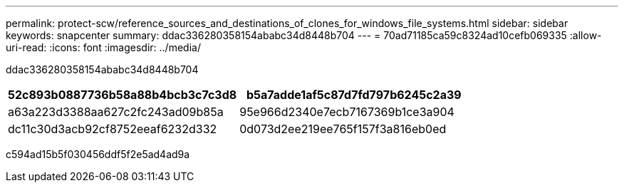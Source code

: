 ---
permalink: protect-scw/reference_sources_and_destinations_of_clones_for_windows_file_systems.html 
sidebar: sidebar 
keywords: snapcenter 
summary: ddac336280358154ababc34d8448b704 
---
= 70ad71185ca59c8324ad10cefb069335
:allow-uri-read: 
:icons: font
:imagesdir: ../media/


[role="lead"]
ddac336280358154ababc34d8448b704

|===
| 52c893b0887736b58a88b4bcb3c7c3d8 | b5a7adde1af5c87d7fd797b6245c2a39 


 a| 
a63a223d3388aa627c2fc243ad09b85a
 a| 
95e966d2340e7ecb7167369b1ce3a904



 a| 
dc11c30d3acb92cf8752eeaf6232d332
 a| 
0d073d2ee219ee765f157f3a816eb0ed

|===
c594ad15b5f030456ddf5f2e5ad4ad9a
